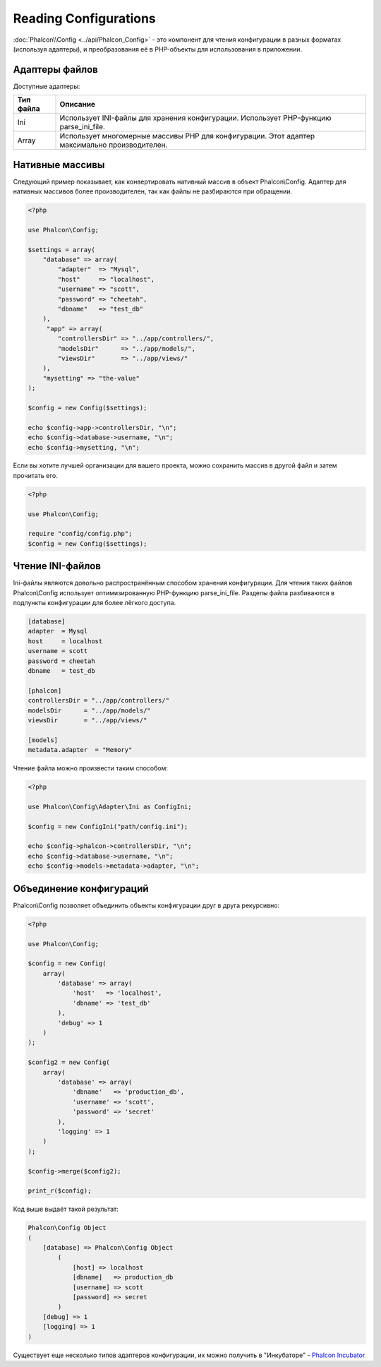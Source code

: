 Reading Configurations
======================

:doc:`Phalcon\\Config <../api/Phalcon_Config>` - это компонент для чтения конфигурации в разных форматах (используя адаптеры), и преобразования её
в PHP-объекты для использования в приложении.

Адаптеры файлов
---------------
Доступные адаптеры:

+-----------+-----------------------------------------------------------------------------------------------+
| Тип файла | Описание                                                                                      |
+===========+===============================================================================================+
| Ini       | Использует INI-файлы для хранения конфигурации. Использует PHP-функцию parse_ini_file.        |
+-----------+-----------------------------------------------------------------------------------------------+
| Array     | Использует многомерные массивы PHP для конфигурации. Этот адаптер максимально производителен. |
+-----------+-----------------------------------------------------------------------------------------------+

Нативные массивы
----------------
Следующий пример показывает, как конвертировать нативный массив в объект Phalcon\\Config. Адаптер для нативных массивов более производителен,
так как файлы не разбираются при обращении.

.. code-block:: php

    <?php

    use Phalcon\Config;

    $settings = array(
        "database" => array(
            "adapter"  => "Mysql",
            "host"     => "localhost",
            "username" => "scott",
            "password" => "cheetah",
            "dbname"   => "test_db"
        ),
         "app" => array(
            "controllersDir" => "../app/controllers/",
            "modelsDir"      => "../app/models/",
            "viewsDir"       => "../app/views/"
        ),
        "mysetting" => "the-value"
    );

    $config = new Config($settings);

    echo $config->app->controllersDir, "\n";
    echo $config->database->username, "\n";
    echo $config->mysetting, "\n";

Если вы хотите лучшей организации для вашего проекта, можно сохранить массив в другой файл и затем прочитать его.

.. code-block:: php

    <?php

    use Phalcon\Config;

    require "config/config.php";
    $config = new Config($settings);

Чтение INI-файлов
-----------------
Ini-файлы являются довольно распространённым способом хранения конфигурации. Для чтения таких файлов Phalcon\\Config
использует оптимизированную PHP-функцию parse_ini_file. Разделы файла разбиваются в подпункты конфигурации для более лёгкого доступа.

.. code-block:: ini

    [database]
    adapter  = Mysql
    host     = localhost
    username = scott
    password = cheetah
    dbname   = test_db

    [phalcon]
    controllersDir = "../app/controllers/"
    modelsDir      = "../app/models/"
    viewsDir       = "../app/views/"

    [models]
    metadata.adapter  = "Memory"

Чтение файла можно произвести таким способом:

.. code-block:: php

    <?php

    use Phalcon\Config\Adapter\Ini as ConfigIni;

    $config = new ConfigIni("path/config.ini");

    echo $config->phalcon->controllersDir, "\n";
    echo $config->database->username, "\n";
    echo $config->models->metadata->adapter, "\n";

Объединение конфигураций
------------------------
Phalcon\\Config позволяет объединить объекты конфигурации друг в друга рекурсивно:

.. code-block:: php

    <?php

    use Phalcon\Config;

    $config = new Config(
        array(
            'database' => array(
                'host'   => 'localhost',
                'dbname' => 'test_db'
            ),
            'debug' => 1
        )
    );

    $config2 = new Config(
        array(
            'database' => array(
                'dbname'   => 'production_db',
                'username' => 'scott',
                'password' => 'secret'
            ),
            'logging' => 1
        )
    );

    $config->merge($config2);

    print_r($config);

Код выше выдаёт такой результат:

.. code-block:: html

    Phalcon\Config Object
    (
        [database] => Phalcon\Config Object
            (
                [host] => localhost
                [dbname]   => production_db
                [username] => scott
                [password] => secret
            )
        [debug] => 1
        [logging] => 1
    )

Существует еще несколько типов адаптеров конфигурации, их можно получить в "Инкубаторе" - `Phalcon Incubator <https://github.com/phalcon/incubator>`_
